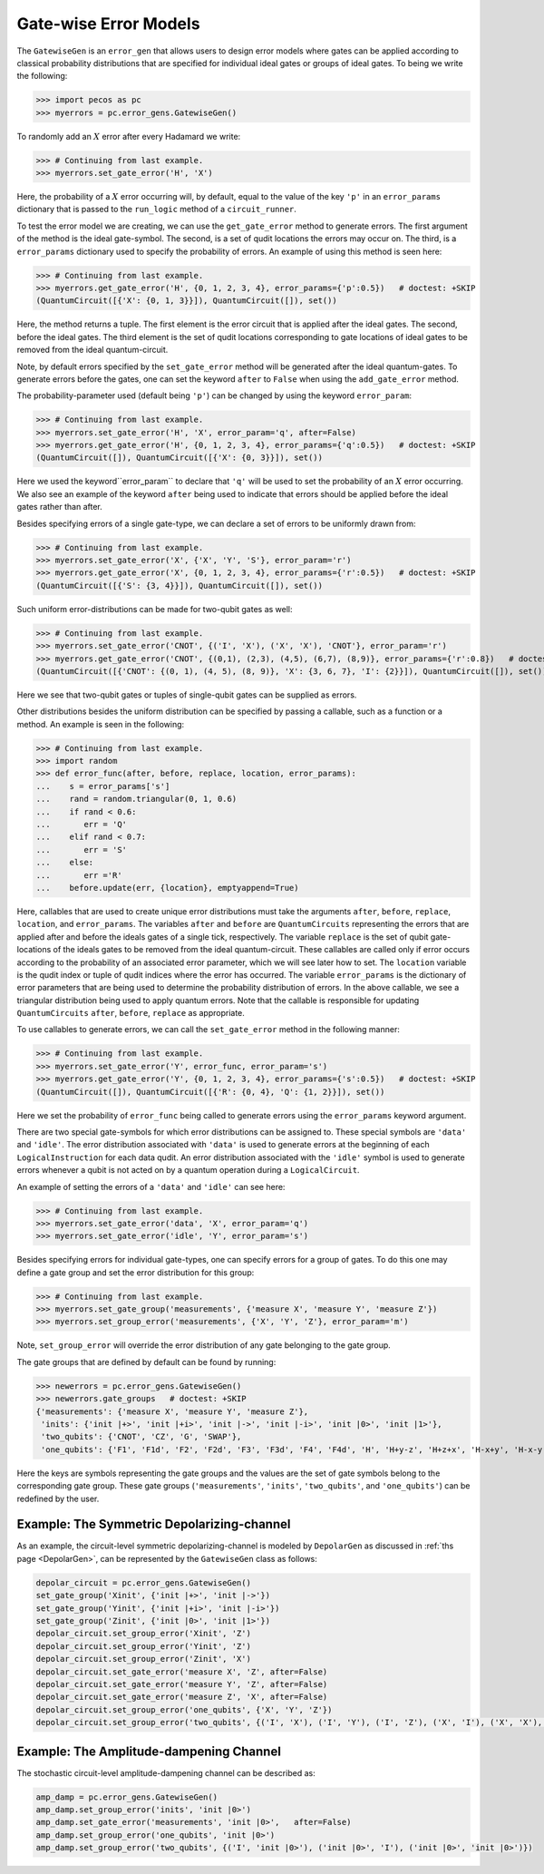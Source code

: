 .. _example-gate-error-models:

Gate-wise Error Models
======================

The ``GatewiseGen`` is an ``error_gen``  that allows users to design error models where gates can be applied according to classical probability distributions that are specified for individual ideal gates or groups of ideal gates. To being we write the following:

>>> import pecos as pc
>>> myerrors = pc.error_gens.GatewiseGen()

To randomly add an :math:`X` error after every Hadamard we write:

>>> # Continuing from last example.
>>> myerrors.set_gate_error('H', 'X')

Here, the probability of a :math:`X` error occurring will, by default, equal to the value of the key ``'p'`` in an ``error_params`` dictionary that is passed to the ``run_logic`` method of a ``circuit_runner``.

To test the error model we are creating, we can use the ``get_gate_error`` method to generate errors. The first argument of the method is the ideal gate-symbol. The second, is a set of qudit locations the errors may occur on. The third, is a ``error_params`` dictionary used to specify the probability of errors. An example of using this method is seen here:

>>> # Continuing from last example.
>>> myerrors.get_gate_error('H', {0, 1, 2, 3, 4}, error_params={'p':0.5})   # doctest: +SKIP
(QuantumCircuit([{'X': {0, 1, 3}}]), QuantumCircuit([]), set())

Here, the method returns a tuple. The first element is the error circuit that is applied after the ideal gates. The second, before the ideal gates. The third element is the set of qudit locations corresponding to gate locations of ideal gates to be removed from the ideal quantum-circuit.

Note, by default errors specified by the ``set_gate_error`` method will be generated after the ideal quantum-gates. To generate errors before the gates, one can set the keyword ``after`` to ``False`` when using the ``add_gate_error`` method. 


The probability-parameter used (default being ``'p'``) can be changed by using the keyword ``error_param``:

>>> # Continuing from last example.
>>> myerrors.set_gate_error('H', 'X', error_param='q', after=False)
>>> myerrors.get_gate_error('H', {0, 1, 2, 3, 4}, error_params={'q':0.5})   # doctest: +SKIP
(QuantumCircuit([]), QuantumCircuit([{'X': {0, 3}}]), set())

Here we used the keyword``error_param`` to declare that ``'q'`` will be used to set the probability of an :math:`X` error occurring. We also see an example of the keyword ``after`` being used to indicate that errors should be applied before the ideal gates rather than after.

Besides specifying errors of a single gate-type, we can declare a set of errors to be uniformly drawn from:

>>> # Continuing from last example.
>>> myerrors.set_gate_error('X', {'X', 'Y', 'S'}, error_param='r')
>>> myerrors.get_gate_error('X', {0, 1, 2, 3, 4}, error_params={'r':0.5})   # doctest: +SKIP
(QuantumCircuit([{'S': {3, 4}}]), QuantumCircuit([]), set())

Such uniform error-distributions can be made for two-qubit gates as well:

>>> # Continuing from last example.
>>> myerrors.set_gate_error('CNOT', {('I', 'X'), ('X', 'X'), 'CNOT'}, error_param='r')
>>> myerrors.get_gate_error('CNOT', {(0,1), (2,3), (4,5), (6,7), (8,9)}, error_params={'r':0.8})   # doctest: +SKIP
(QuantumCircuit([{'CNOT': {(0, 1), (4, 5), (8, 9)}, 'X': {3, 6, 7}, 'I': {2}}]), QuantumCircuit([]), set())

Here we see that two-qubit gates or tuples of single-qubit gates can be supplied as errors.

Other distributions besides the uniform distribution can be specified by passing a callable, such as a function or a method. An example is seen in the following:

>>> # Continuing from last example.
>>> import random
>>> def error_func(after, before, replace, location, error_params):
...    s = error_params['s']
...    rand = random.triangular(0, 1, 0.6)
...    if rand < 0.6:
...       err = 'Q'
...    elif rand < 0.7:
...       err = 'S'
...    else:
...       err ='R'
...    before.update(err, {location}, emptyappend=True)

Here, callables that are used to create unique error distributions must take the arguments ``after``, ``before``, ``replace``, ``location``, and ``error_params``. The variables ``after`` and ``before`` are ``QuantumCircuits`` representing the errors that are applied after and before the ideals gates of a single tick, respectively. The variable ``replace`` is the set of qubit gate-locations of the ideals gates to be removed from the ideal quantum-circuit. These callables are called only if error occurs according to the probability of an associated error parameter, which we will see later how to set. The ``location`` variable is the qudit index or tuple of qudit indices where the error has occurred. The variable ``error_params`` is the dictionary of error parameters that are being used to determine the probability distribution of errors. In the above callable, we see a triangular distribution being used to apply quantum errors. Note that the callable is responsible for updating ``QuantumCircuits``  ``after``, ``before``, ``replace`` as appropriate. 


To use callables to generate errors, we can call the ``set_gate_error`` method in the following manner:  

>>> # Continuing from last example.
>>> myerrors.set_gate_error('Y', error_func, error_param='s')
>>> myerrors.get_gate_error('Y', {0, 1, 2, 3, 4}, error_params={'s':0.5})   # doctest: +SKIP
(QuantumCircuit([]), QuantumCircuit([{'R': {0, 4}, 'Q': {1, 2}}]), set())

Here we set the probability of ``error_func`` being called to generate errors using the ``error_params`` keyword argument.

There are two special gate-symbols for which error distributions can be assigned to. These special symbols are ``'data'`` and ``'idle'``. The error distribution associated with ``'data'`` is used to generate errors at the beginning of each ``LogicalInstruction`` for each data qudit. An error distribution associated with the ``'idle'`` symbol is used to generate errors whenever a qubit is not acted on by a quantum operation during a ``LogicalCircuit``. 

An example of setting the errors of a ``'data'`` and ``'idle'`` can see here:


>>> # Continuing from last example.
>>> myerrors.set_gate_error('data', 'X', error_param='q')
>>> myerrors.set_gate_error('idle', 'Y', error_param='s')


Besides specifying errors for individual gate-types, one can specify errors for a group of gates. To do this one may define a gate group and set the error distribution for this group:

>>> # Continuing from last example.
>>> myerrors.set_gate_group('measurements', {'measure X', 'measure Y', 'measure Z'})
>>> myerrors.set_group_error('measurements', {'X', 'Y', 'Z'}, error_param='m')

Note, ``set_group_error`` will override the error distribution of any gate belonging to the gate group.
 
The gate groups that are defined by default can be found by running:

>>> newerrors = pc.error_gens.GatewiseGen()
>>> newerrors.gate_groups   # doctest: +SKIP
{'measurements': {'measure X', 'measure Y', 'measure Z'},
 'inits': {'init |+>', 'init |+i>', 'init |->', 'init |-i>', 'init |0>', 'init |1>'},
 'two_qubits': {'CNOT', 'CZ', 'G', 'SWAP'},
 'one_qubits': {'F1', 'F1d', 'F2', 'F2d', 'F3', 'F3d', 'F4', 'F4d', 'H', 'H+y-z', 'H+z+x', 'H-x+y', 'H-x-y', 'H-y-z', 'H-z-x', 'H1', 'H2', 'H3', 'H4', 'H5', 'H6', 'I', 'Q', 'Qd', 'R', 'Rd', 'S', 'Sd', 'X', 'Y', 'Z'}}

Here the keys are symbols representing the gate groups and the values are the set of gate symbols belong to the corresponding gate group. These gate groups (``'measurements'``, ``'inits'``, ``'two_qubits'``, and ``'one_qubits'``) can be redefined by the user.

Example: The Symmetric Depolarizing-channel
-------------------------------------------

As an example, the circuit-level symmetric depolarizing-channel is modeled by ``DepolarGen`` as discussed in :ref:`ths page <DepolarGen>`, can be represented by the ``GatewiseGen`` class as follows: 

.. code-block:: python

   depolar_circuit = pc.error_gens.GatewiseGen()
   set_gate_group('Xinit', {'init |+>', 'init |->'})
   set_gate_group('Yinit', {'init |+i>', 'init |-i>'})
   set_gate_group('Zinit', {'init |0>', 'init |1>'})
   depolar_circuit.set_group_error('Xinit', 'Z')
   depolar_circuit.set_group_error('Yinit', 'Z')
   depolar_circuit.set_group_error('Zinit', 'X')
   depolar_circuit.set_gate_error('measure X', 'Z', after=False)
   depolar_circuit.set_gate_error('measure Y', 'Z', after=False)
   depolar_circuit.set_gate_error('measure Z', 'X', after=False)
   depolar_circuit.set_group_error('one_qubits', {'X', 'Y', 'Z'})
   depolar_circuit.set_group_error('two_qubits', {('I', 'X'), ('I', 'Y'), ('I', 'Z'), ('X', 'I'), ('X', 'X'), ('X', 'Y'), ('X', 'Z'), ('Y', 'I'), ('Y', 'X'), ('Y', 'Y'), ('Y', 'Z'), ('Z', 'I'), ('Z', 'X'), ('I', 'Y'), ('Z', 'Z')})                     

Example: The Amplitude-dampening Channel
----------------------------------------

The stochastic circuit-level amplitude-dampening channel can be described as: 

.. code-block:: python

  amp_damp = pc.error_gens.GatewiseGen()
  amp_damp.set_group_error('inits', 'init |0>')
  amp_damp.set_gate_error('measurements', 'init |0>',   after=False)
  amp_damp.set_group_error('one_qubits', 'init |0>')
  amp_damp.set_group_error('two_qubits', {('I', 'init |0>'), ('init |0>', 'I'), ('init |0>', 'init |0>')})                     
